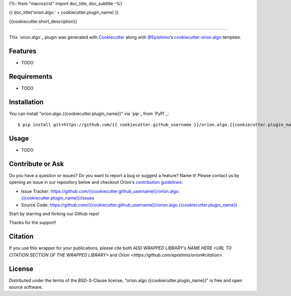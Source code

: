 {%- from "macros/rst" import doc_title, doc_subtitle -%}

{{ doc_title('orion.algo.' + cookiecutter.plugin_name) }}


|pypi| |py_versions| |license| |codecov| |github-actions|


.. |pypi| image:: https://img.shields.io/pypi/v/orion.algo.{{cookiecutter.plugin_name}}
    :target: https://pypi.python.org/pypi/orion.algo.{{cookiecutter.plugin_name}}
    :alt: Current PyPi Version

.. |py_versions| image:: https://img.shields.io/pypi/pyversions/orion.algo.{{cookiecutter.plugin_name}}.svg
    :target: https://pypi.python.org/pypi/orion.algo.{{cookiecutter.plugin_name}}
    :alt: Supported Python Versions

.. |license| image:: https://img.shields.io/badge/License-BSD%203--Clause-blue.svg
    :target: https://opensource.org/licenses/BSD-3-Clause
    :alt: BSD 3-clause license

.. |codecov| image:: https://codecov.io/gh/{{ cookiecutter.github_username }}/orion.algo.{{cookiecutter.plugin_name}}/branch/master/graph/badge.svg
    :target: https://codecov.io/gh/{{ cookiecutter.github_username }}/orion.algo.{{cookiecutter.plugin_name}}
    :alt: Codecov Report

.. |github-actions| image:: https://github.com/{{ cookiecutter.github_username }}/orion.algo.{{cookiecutter.plugin_name}}/workflows/build/badge.svg?branch=master&event=pull_request
    :target: https://github.com/{{ cookiecutter.github_username }}/orion.algo.{{cookiecutter.plugin_name}}/actions?query=workflow:build+branch:master+event:schedule
    :alt: Github actions tests



{{cookiecutter.short_description}}


----

This `orion.algo`_ plugin was generated with `Cookiecutter`_ along with `@Epistimio`_'s `cookiecutter-orion.algo`_ template.


Features
--------

* TODO


Requirements
------------

* TODO


Installation
------------

You can install "orion.algo.{{cookiecutter.plugin_name}}" via `pip`_ from `PyPI`_::

    $ pip install git+https://github.com/{{ cookiecutter.github_username }}/orion.algo.{{cookiecutter.plugin_name}}.git


Usage
-----

* TODO


Contribute or Ask
-----------------

Do you have a question or issues? Do you want to report a bug or suggest a feature? Name it! Please
contact us by opening an issue in our repository below and checkout Oríon's
`contribution guidelines <https://github.com/Epistimio/orion/blob/develop/CONTRIBUTING.md>`_:

- Issue Tracker: `<https://github.com/{{cookiecutter.github_username}}/orion.algo.{{cookiecutter.plugin_name}}/issues>`_
- Source Code: `<https://github.com/{{cookiecutter.github_username}}/orion.algo.{{cookiecutter.plugin_name}}>`_

Start by starring and forking our Github repo!

Thanks for the support!

Citation
--------

If you use this wrapper for your publications, please cite both
`ADD WRAPPED LIBRARY's NAME HERE <URL TO CITATION SECTION OF THE WRAPPED LIBRARY>` and 
`Oríon <https://github.com/epistimio/orion#citation>`.

License
-------

Distributed under the terms of the BSD-3-Clause license,
"orion.algo.{{cookiecutter.plugin_name}}" is free and open source software.


.. _`Cookiecutter`: https://github.com/audreyr/cookiecutter
.. _`@Epistimio`: https://github.com/Epistimio
.. _`cookiecutter-orion.algo`: https://github.com/Epistimio/cookiecutter-orion.algo
.. _`file an issue`: https://github.com/{{cookiecutter.github_username}}/cookiecutter-orion.algo.{{cookiecutter.plugin_name}}/issues
.. _`orion`: https://github.com/Epistimio/orion

